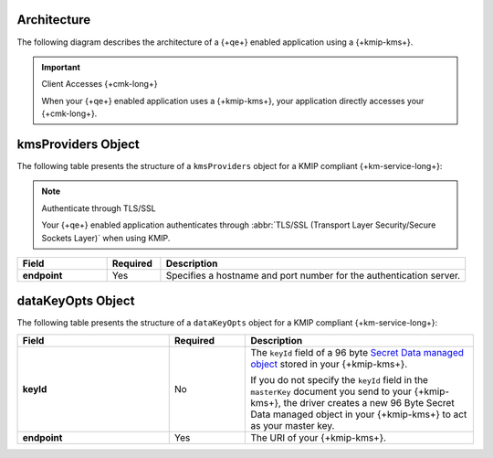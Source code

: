 Architecture
````````````

The following diagram describes the architecture of a
{+qe+} enabled application using a {+kmip-kms+}.

.. image:: /images/CSFLE_Data_Key_KMIP.png
   :alt: Diagram

.. important:: Client Accesses {+cmk-long+}

   When your {+qe+} enabled application uses
   a {+kmip-kms+}, your application
   directly accesses your {+cmk-long+}.

kmsProviders Object
```````````````````

The following table presents the structure of a ``kmsProviders``
object for a KMIP compliant {+km-service-long+}:

.. note:: Authenticate through TLS/SSL

   Your {+qe+} enabled application authenticates through
   :abbr:`TLS/SSL (Transport Layer Security/Secure Sockets Layer)`
   when using KMIP.

.. list-table::
   :header-rows: 1
   :stub-columns: 1
   :widths: 20 12 68

   * - Field
     - Required
     - Description

   * - endpoint
     - Yes
     - Specifies a hostname and port number for the authentication server.

.. _qe-reference-kms-providers-kmip-datakeyopts:

dataKeyOpts Object
``````````````````

The following table presents the structure of a ``dataKeyOpts`` object
for a KMIP compliant {+km-service-long+}:

.. list-table::
    :header-rows: 1
    :stub-columns: 1
    :widths: 30 15 45

    * - Field
      - Required
      - Description

    * - keyId
      - No
      - The ``keyId`` field of a 96 byte
        `Secret Data managed object <http://docs.oasis-open.org/kmip/spec/v1.4/os/kmip-spec-v1.4-os.html#_Toc490660780>`__
        stored in your {+kmip-kms+}.

        If you do not specify the ``keyId`` field in the ``masterKey`` document
        you send to your {+kmip-kms+}, the driver creates a new
        96 Byte Secret Data managed object in your {+kmip-kms+} to act as your
        master key.

    * - endpoint
      - Yes
      - The URI of your {+kmip-kms+}.
